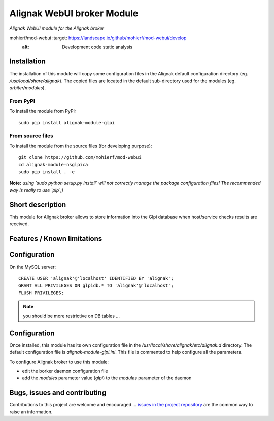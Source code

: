 Alignak WebUI broker Module
===========================

*Alignak WebUI module for the Alignak broker*

.. image:: https://landscape.io/github/mohierf/mod-webui/develop/landscape.svg?style=flat
mohierf/mod-webui    :target: https://landscape.io/github/mohierf/mod-webui/develop
    :alt: Development code static analysis

.. image:: https://coveralls.io/repos/mohierf/mod-webui/badge.svg?branch=develop
    :target: https://coveralls.io/r/mohierf/mod-webui
    :alt: Development code tests coverage

.. image:: https://badge.fury.io/py/alignak_module_glpi.svg
    :target: https://badge.fury.io/py/alignak-module-nsca
    :alt: Most recent PyPi version

.. image:: https://img.shields.io/badge/IRC-%23alignak-1e72ff.svg?style=flat
    :target: http://webchat.freenode.net/?channels=%23alignak
    :alt: Join the chat #alignak on freenode.net

.. image:: https://img.shields.io/badge/License-AGPL%20v3-blue.svg
    :target: http://www.gnu.org/licenses/agpl-3.0
    :alt: License AGPL v3

Installation
------------

The installation of this module will copy some configuration files in the Alignak default configuration directory (eg. */usr/local/share/alignak*). The copied files are located in the default sub-directory used for the modules (eg. *arbiter/modules*).

From PyPI
~~~~~~~~~
To install the module from PyPI::

    sudo pip install alignak-module-glpi


From source files
~~~~~~~~~~~~~~~~~
To install the module from the source files (for developing purpose)::

    git clone https://github.com/mohierf/mod-webui
    cd alignak-module-nsglpica
    sudo pip install . -e

**Note:** *using `sudo python setup.py install` will not correctly manage the package configuration files! The recommended way is really to use `pip`;)*


Short description
-----------------

This module for Alignak broker allows to store information into the Glpi database when host/service checks results are received.


Features / Known limitations
----------------------------

Configuration
-------------

On the MySQL server::

   CREATE USER 'alignak'@'localhost' IDENTIFIED BY 'alignak';
   GRANT ALL PRIVILEGES ON glpidb.* TO 'alignak'@'localhost';
   FLUSH PRIVILEGES;


.. note:: you should be more restrictive on DB tables ...

Configuration
-------------

Once installed, this module has its own configuration file in the */usr/local/share/alignak/etc/alignak.d* directory.
The default configuration file is *alignak-module-glpi.ini*. This file is commented to help configure all the parameters.

To configure Alignak broker to use this module:

- edit the borker daemon configuration file
- add the `modules` parameter value (`glpi`) to the `modules` parameter of the daemon



Bugs, issues and contributing
-----------------------------

Contributions to this project are welcome and encouraged ... `issues in the project repository <https://github.com/alignak-monitoring-contrib/alignak-module-glpi/issues>`_ are the common way to raise an information.
